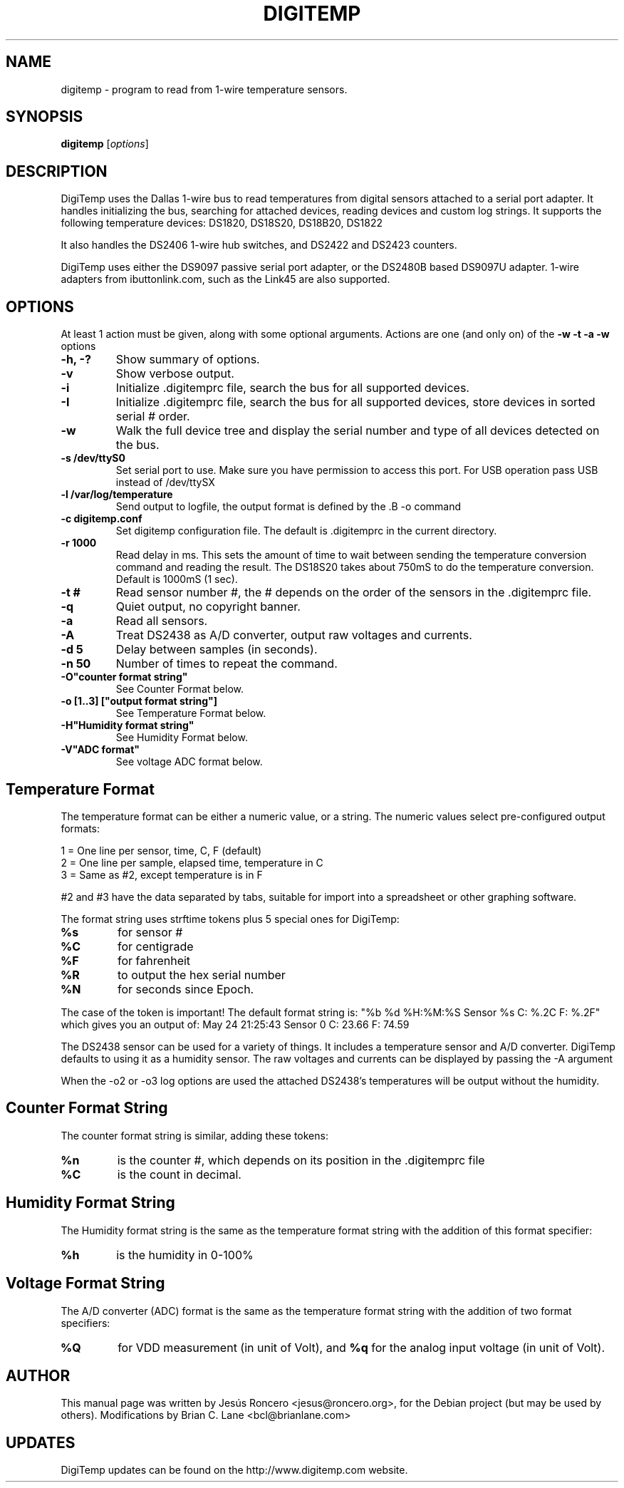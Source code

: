 .TH DIGITEMP 1 "August 2008"
.\" Some roff macros, for reference:
.\" .nh        disable hyphenation
.\" .hy        enable hyphenation
.\" .ad l      left justify
.\" .ad b      justify to both left and right margins
.\" .nf        disable filling
.\" .fi        enable filling
.\" .br        insert line break
.\" .sp <n>    insert n+1 empty lines
.\" for manpage-specific macros, see man(7)
.SH NAME
digitemp \- program to read from 1-wire temperature sensors. 
.SH SYNOPSIS
.B digitemp
.RI [ options ] 
.SH DESCRIPTION
DigiTemp uses the Dallas 1-wire bus to read temperatures from digital
sensors attached to a serial port adapter. It handles initializing the bus,
searching for attached devices, reading devices and custom log strings. It
supports the following temperature devices: DS1820, DS18S20, DS18B20, DS1822
.PP
It also handles the DS2406 1-wire hub switches, and DS2422 and DS2423
counters.
.PP
DigiTemp uses either the DS9097 passive serial port adapter, or the
DS2480B based DS9097U adapter. 1-wire adapters from ibuttonlink.com,
such as the Link45 are also supported.
.SH OPTIONS
At least 1 action must be given, along with some optional arguments. Actions
are one (and only on) of the 
.B \-w \-t \-a \-w 
options
.TP
.B \-h, \-?
Show summary of options.
.TP
.B \-v
Show verbose output.
.TP
.B \-i 
Initialize .digitemprc file, search the bus for all supported devices.
.TP
.B \-I
Initialize .digitemprc file, search the bus for all supported devices, store devices
in sorted serial # order.
.TP
.B \-w
Walk the full device tree and display the serial number and type of all
devices detected on the bus.
.TP
.B \-s /dev/ttyS0
Set serial port to use. Make sure you have permission to access this port. For USB
operation pass USB instead of /dev/ttySX
.TP
.B \-l /var/log/temperature
Send output to logfile, the output format is defined by the .B \-o
command
.TP
.B \-c digitemp.conf
Set digitemp configuration file. The default is .digitemprc in the current 
directory.
.TP
.B \-r 1000
Read delay in ms. This sets the amount of time to wait between sending the
temperature conversion command and reading the result. The DS18S20 takes
about 750mS to do the temperature conversion. Default is 1000mS (1 sec).
.TP
.B \-t #
Read sensor number #, the # depends on the order of the sensors in the
\&.digitemprc file.
.TP
.B \-q
Quiet output, no copyright banner.
.TP
.B \-a
Read all sensors.
.TP
.B \-A
Treat DS2438 as A/D converter, output raw voltages and currents.
.TP
.B \-d 5
Delay between samples (in seconds).
.TP
.B \-n 50
Number of times to repeat the command.
.TP
.B \-O"counter format string"
See Counter Format below.
.TP
.B \-o [1..3] ["output format string"]
See Temperature Format below.
.TP
.B \-H"Humidity format string"
See Humidity Format below.
.TP
.B \-V"ADC format"
See voltage ADC format below.
.PP
.SH
Temperature Format
.PP
The temperature format can be either a numeric value, or a string. The
numeric values select pre-configured output formats:
.PP
    1 = One line per sensor, time, C, F (default) 
    2 = One line per sample, elapsed time, temperature in C
    3 = Same as #2, except temperature is in F
.PP
#2 and #3 have the data separated by tabs, suitable for import into a
spreadsheet or other graphing software.
.PP
The format string uses strftime tokens plus 5 special ones for
DigiTemp:
.TP
.B %s
for sensor #
.TP
.B %C
for centigrade
.TP
.B %F
for fahrenheit
.TP
.B %R
to output the hex serial number
.TP
.B %N
for seconds since Epoch.
.PP
The case of the token is important! The default format string is:
"%b %d %H:%M:%S Sensor %s C: %.2C F: %.2F" which gives you an
output of: May 24 21:25:43 Sensor 0 C: 23.66 F: 74.59
.PP
The DS2438 sensor can be used for a variety of things. It includes a 
temperature sensor and A/D converter. DigiTemp defaults to using it as a
humidity sensor. The raw voltages and currents can be displayed by passing 
the \-A argument
.PP
When the \-o2 or \-o3 log options are used the attached DS2438's temperatures
will be output without the humidity.
.PP
.SH
Counter Format String
.PP
The counter format string is similar, adding these tokens:
.TP
.B %n
is the counter #, which depends on its position in the .digitemprc file
.TP
.B %C
is the count in decimal.
.PP
.SH
Humidity Format String
.PP
The Humidity format string is the same as the temperature format string
with the addition of this format specifier:
.TP
.B %h
is the humidity in 0-100%
.PP
.SH
Voltage Format String
.PP
The A/D converter (ADC) format is the same as the temperature format
string with the addition of two format specifiers:
.TP
.B %Q
for VDD measurement (in unit of Volt), and
.B %q
for the analog input voltage (in unit of Volt).
.PP
.SH AUTHOR
This manual page was written by Jes\['u]s Roncero <jesus@roncero.org>,
for the Debian project (but may be used by others). Modifications by Brian
C. Lane <bcl@brianlane.com>
.SH UPDATES
DigiTemp updates can be found on the http://www.digitemp.com website.
